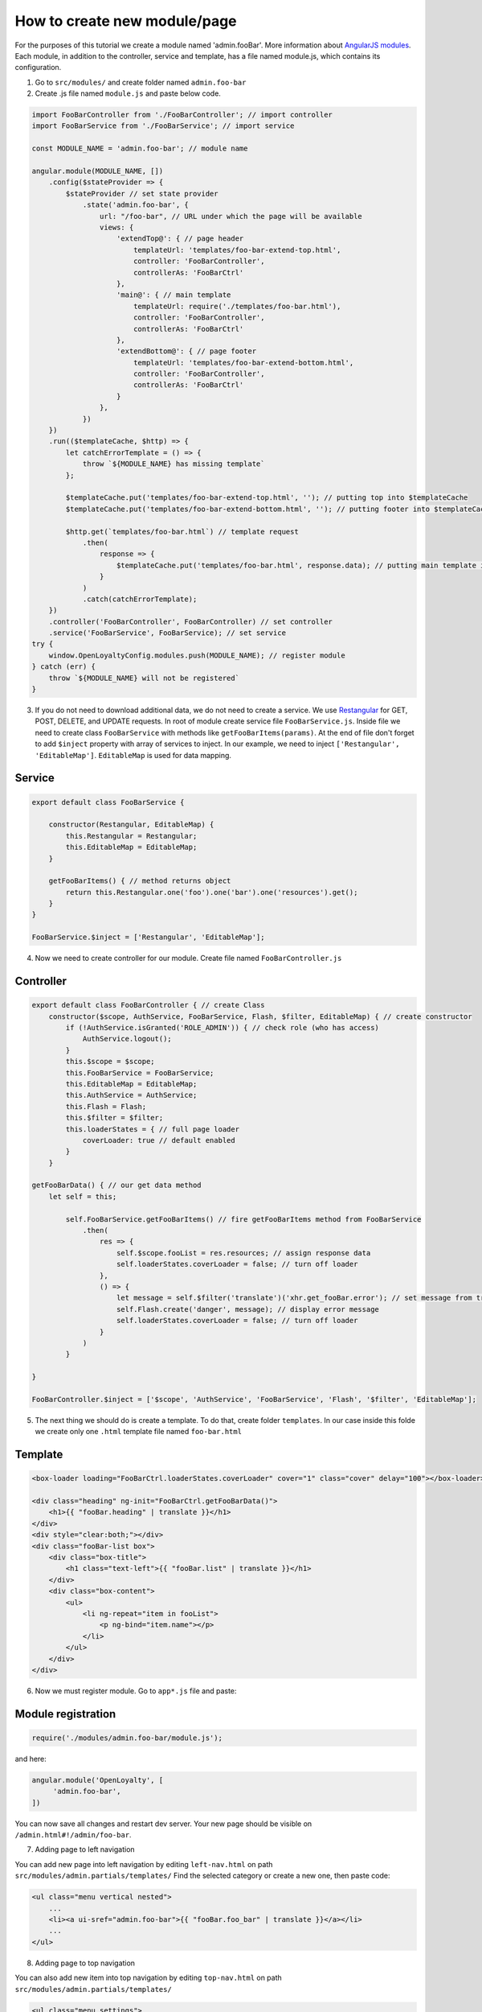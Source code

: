 How to create new module/page
=============================

For the purposes of this tutorial we create a module named 'admin.fooBar'. More information about `AngularJS modules <https://docs.angularjs.org/guide/module>`_.
Each module, in addition to the controller, service and template, has a file named module.js, which contains its configuration.

1. Go to ``src/modules/`` and create folder named ``admin.foo-bar``
2. Create .js file named ``module.js`` and paste below code.

.. code-block:: JavaScript

    import FooBarController from './FooBarController'; // import controller
    import FooBarService from './FooBarService'; // import service

    const MODULE_NAME = 'admin.foo-bar'; // module name

    angular.module(MODULE_NAME, [])
        .config($stateProvider => {
            $stateProvider // set state provider
                .state('admin.foo-bar', {
                    url: "/foo-bar", // URL under which the page will be available
                    views: {
                        'extendTop@': { // page header
                            templateUrl: 'templates/foo-bar-extend-top.html',
                            controller: 'FooBarController',
                            controllerAs: 'FooBarCtrl'
                        },
                        'main@': { // main template
                            templateUrl: require('./templates/foo-bar.html'),
                            controller: 'FooBarController',
                            controllerAs: 'FooBarCtrl'
                        },
                        'extendBottom@': { // page footer
                            templateUrl: 'templates/foo-bar-extend-bottom.html',
                            controller: 'FooBarController',
                            controllerAs: 'FooBarCtrl'
                        }
                    },
                })
        })
        .run(($templateCache, $http) => {
            let catchErrorTemplate = () => {
                throw `${MODULE_NAME} has missing template`
            };

            $templateCache.put('templates/foo-bar-extend-top.html', ''); // putting top into $templateCache
            $templateCache.put('templates/foo-bar-extend-bottom.html', ''); // putting footer into $templateCache

            $http.get(`templates/foo-bar.html`) // template request
                .then(
                    response => {
                        $templateCache.put('templates/foo-bar.html', response.data); // putting main template into $templateCache
                    }
                )
                .catch(catchErrorTemplate);
        })
        .controller('FooBarController', FooBarController) // set controller
        .service('FooBarService', FooBarService); // set service
    try {
        window.OpenLoyaltyConfig.modules.push(MODULE_NAME); // register module
    } catch (err) {
        throw `${MODULE_NAME} will not be registered`
    }

3. If you do not need to download additional data, we do not need to create a service. We use `Restangular <https://github.com/mgonto/restangular>`_ for GET, POST, DELETE, and UPDATE requests. In root of module create service file ``FooBarService.js``. Inside file we need to create class ``FooBarService`` with methods like ``getFooBarItems(params)``. At the end of file don't forget to add ``$inject`` property with array of services to inject. In our example, we need to inject ``['Restangular', 'EditableMap']``. ``EditableMap`` is used for data mapping. 

Service
-----------------------------

.. code-block:: JavaScript

    export default class FooBarService {

        constructor(Restangular, EditableMap) {
            this.Restangular = Restangular;
            this.EditableMap = EditableMap;
        }

        getFooBarItems() { // method returns object
            return this.Restangular.one('foo').one('bar').one('resources').get();
        }
    }

    FooBarService.$inject = ['Restangular', 'EditableMap'];

4. Now we need to create controller for our module. Create file named ``FooBarController.js``

Controller
-----------------------------

.. code-block:: JavaScript

    export default class FooBarController { // create Class
        constructor($scope, AuthService, FooBarService, Flash, $filter, EditableMap) { // create constructor
            if (!AuthService.isGranted('ROLE_ADMIN')) { // check role (who has access)
                AuthService.logout();
            }
            this.$scope = $scope;
            this.FooBarService = FooBarService;
            this.EditableMap = EditableMap;
            this.AuthService = AuthService;
            this.Flash = Flash;
            this.$filter = $filter;
            this.loaderStates = { // full page loader
                coverLoader: true // default enabled
            }
        }

    getFooBarData() { // our get data method
        let self = this;

            self.FooBarService.getFooBarItems() // fire getFooBarItems method from FooBarService
                .then(
                    res => {
                        self.$scope.fooList = res.resources; // assign response data
                        self.loaderStates.coverLoader = false; // turn off loader
                    },
                    () => {
                        let message = self.$filter('translate')('xhr.get_fooBar.error'); // set message from translations
                        self.Flash.create('danger', message); // display error message
                        self.loaderStates.coverLoader = false; // turn off loader
                    }
                )
            }

    }

    FooBarController.$inject = ['$scope', 'AuthService', 'FooBarService', 'Flash', '$filter', 'EditableMap'];
    
    
5. The next thing we should do is create a template. To do that, create folder ``templates``. In our case inside this folde we create only one ``.html`` template file named ``foo-bar.html``

Template
-----------------------------

.. code-block:: HTML

    <box-loader loading="FooBarCtrl.loaderStates.coverLoader" cover="1" class="cover" delay="100"></box-loader>

    <div class="heading" ng-init="FooBarCtrl.getFooBarData()">
        <h1>{{ "fooBar.heading" | translate }}</h1>
    </div>
    <div style="clear:both;"></div>
    <div class="fooBar-list box">
        <div class="box-title">
            <h1 class="text-left">{{ "fooBar.list" | translate }}</h1>
        </div>
        <div class="box-content">
            <ul>
                <li ng-repeat="item in fooList">
                    <p ng-bind="item.name"></p>
                </li>
            </ul>
        </div>
    </div>

6. Now we must register module. Go to ``app*.js`` file and paste:

Module registration
-----------------------------

.. code-block:: JavaScript

    require('./modules/admin.foo-bar/module.js');

and here:

.. code-block:: JavaScript

    angular.module('OpenLoyalty', [
         'admin.foo-bar',
    ])
    
You can now save all changes and restart dev server. Your new page should be visible on ``/admin.html#!/admin/foo-bar``.

7. Adding page to left navigation

You can add new page into left navigation by editing ``left-nav.html`` on path ``src/modules/admin.partials/templates/``
Find the selected category or create a new one, then paste code:

.. code-block:: HTML

    <ul class="menu vertical nested">
        ...
        <li><a ui-sref="admin.foo-bar">{{ "fooBar.foo_bar" | translate }}</a></li>
        ...
    </ul>

8. Adding page to top navigation

You can also add new item into top navigation by editing ``top-nav.html`` on path ``src/modules/admin.partials/templates/``

.. code-block:: HTML

    <ul class="menu settings">
        ...
        <li ng-show="RootCtrl.AuthService.hasPermission('ADMIN', 'VIEW')"> // you can set role (who can see this)
            <a ui-sref="admin.foo-bar">
                {{ "fooBar.foo_bar" | translate }}
            </a>
        </li>
        ...
    </ul>
    
 
